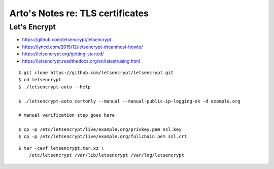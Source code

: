 *********************************
Arto's Notes re: TLS certificates
*********************************

Let's Encrypt
=============

* https://github.com/letsencrypt/letsencrypt
* https://lyncd.com/2015/12/letsencrypt-dreamhost-howto/
* https://letsencrypt.org/getting-started/
* https://letsencrypt.readthedocs.org/en/latest/using.html

::

   $ git clone https://github.com/letsencrypt/letsencrypt.git
   $ cd letsencrypt
   $ ./letsencrypt-auto --help

   $ ./letsencrypt-auto certonly --manual --manual-public-ip-logging-ok -d example.org

   # manual verification step goes here

   $ cp -p /etc/letsencrypt/live/example.org/privkey.pem ssl.key
   $ cp -p /etc/letsencrypt/live/example.org/fullchain.pem ssl.crt

::

   $ tar -cavf letsencrypt.tar.xz \
       /etc/letsencrypt /var/lib/letsencrypt /var/log/letsencrypt
